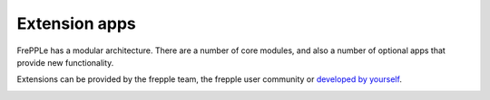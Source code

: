 ==============
Extension apps
==============

FrePPLe has a modular architecture. There are a number of core modules,
and also a number of optional apps that provide new functionality.

Extensions can be provided by the frepple team, the frepple user community
or `developed by yourself </developer-guid/creating-an-extension-app.html>`_.

.. image:: ../_images/apps.png
   :alt: Extension apps
